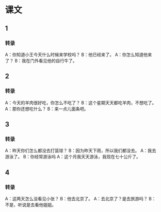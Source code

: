 
* 课文
** 1
*** 转录
A：你知道小王今天什么时候来学校吗？
B：他已经来了。
A：你怎么知道他来了？
B：我在门外看见他的自行牛了。
** 2
*** 转录
A：今天的羊肉很好吃，你怎么不吃了？
B：这个星期天天都吃羊肉，不想吃了。
A：那你还想吃什么？
B：来一点儿面条吧。
** 3
*** 转录
A：昨天你们怎么都没去打篮球？
B：因为昨天下雨，所以我们都没去。
A：我去游泳了。
B：你经常游泳吗
A：这个月我天天游泳，我现在七十公斤了。
** 4
*** 转录
A：这两天怎么没看见小张？
B：他去北京了。
A：去北京了？是去旅游吗？
B：不是，听说是去看他姐姐。

